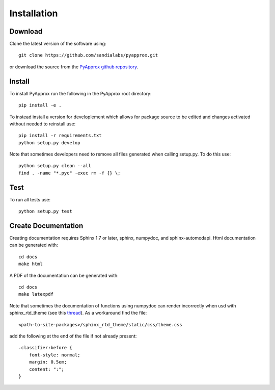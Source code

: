 ############
Installation
############

Download
--------
Clone the latest version of the software using::
  
  git clone https://github.com/sandialabs/pyapprox.git

or download the source from the `PyApprox github repository <https://github.com/sandialabs/pyapprox>`_.

Install
-------
To install PyApprox run the following in the PyApprox root directory::

    pip install -e .


To instead install a version for developlement which allows for package source
to be edited and changes activated without needed to reinstall use::

    pip install -r requirements.txt
    python setup.py develop

Note that sometimes developers need to remove all files generated when calling setup.py. To do this use::

  python setup.py clean --all
  find . -name "*.pyc" -exec rm -f {} \;

Test
----
To run all tests use::
  
  python setup.py test

Create Documentation
--------------------
Creating documentation requires Sphinx 1.7 or later, sphinx, numpydoc, and sphinx-automodapi. Html documentation can be generated with::

    cd docs
    make html

A PDF of the documentation can be generated with::

    cd docs
    make latexpdf

Note that sometimes the documentation of functions using numpydoc can render incorrectly when usd with sphinx_rtd_theme (see this `thread <https://github.com/numpy/numpydoc/issues/215>`_). As a workaround find the file::
  
  <path-to-site-packages>/sphinx_rtd_theme/static/css/theme.css

add the following at the end of the file if not already present::

  .classifier:before {
      font-style: normal;
      margin: 0.5em;
      content: ":";
  }

